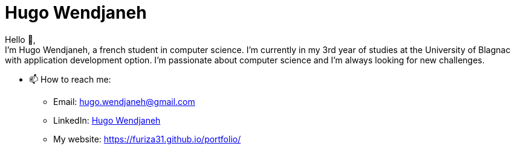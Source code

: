 = Hugo Wendjaneh
:email: hugo.wendjaneh@gmail.com
:toc: auto
:toc-title: Sommaire
:toclevels: 4
:title-separator: any
:nofooter:

Hello 👋, +
I'm Hugo Wendjaneh, a french student in computer science. I'm currently in my 3rd year of studies at the University of Blagnac with application development option. I'm passionate about computer science and I'm always looking for new challenges.

* 📫 How to reach me:
    ** Email: hugo.wendjaneh@gmail.com
    ** LinkedIn: https://www.linkedin.com/in/hugo-wendjaneh-036637252/[Hugo Wendjaneh]
    ** My website: https://furiza31.github.io/portfolio/
